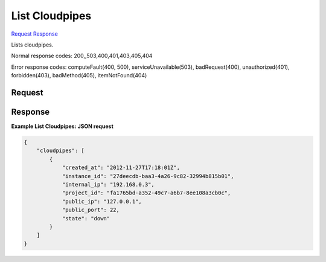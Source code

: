 
List Cloudpipes
===============

`Request <GET_list_cloudpipes_v2.1_tenant_id_os-cloudpipe.rst#request>`__
`Response <GET_list_cloudpipes_v2.1_tenant_id_os-cloudpipe.rst#response>`__

.. rest_method:: GET /v2.1/{tenant_id}/os-cloudpipe

Lists cloudpipes.



Normal response codes: 200,,503,400,401,403,405,404

Error response codes: computeFault(400, 500), serviceUnavailable(503), badRequest(400),
unauthorized(401), forbidden(403), badMethod(405), itemNotFound(404)

Request
^^^^^^^







Response
^^^^^^^^





**Example List Cloudpipes: JSON request**


.. code::

    {
        "cloudpipes": [
            {
                "created_at": "2012-11-27T17:18:01Z",
                "instance_id": "27deecdb-baa3-4a26-9c82-32994b815b01",
                "internal_ip": "192.168.0.3",
                "project_id": "fa1765bd-a352-49c7-a6b7-8ee108a3cb0c",
                "public_ip": "127.0.0.1",
                "public_port": 22,
                "state": "down"
            }
        ]
    }
    

